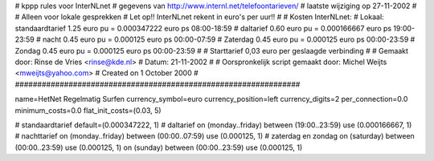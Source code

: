################################################################
#
#  kppp rules voor InterNLnet
# gegevens van http://www.internl.net/telefoontarieven/
# laatste wijziging op 27-11-2002
#
#  Alleen voor lokale gesprekken
# Let op!! InterNLnet rekent in euro's per uur!!
#
#  Kosten InterNLnet:
#  Lokaal:      standaardtarief 1.25 euro pu = 0.000347222 euro ps	08:00-18:59
# 		daltarief     	0.60 euro pu = 0.000166667 euro ps	19:00-23:59
#		nacht 		0.45 euro pu = 0.000125    euro ps	00:00-07:59
#  		Zaterdag	0.45 euro pu = 0.000125    euro ps	00:00-23:59
#  		Zondag		0.45 euro pu = 0.000125    euro ps	00:00-23:59
#
#  Starttarief 			0,03 euro per geslaagde verbinding
#
#  Gemaakt door: Rinse de Vries <rinse@kde.nl>
#  Datum: 21-11-2002
#
#  Oorspronkelijk script gemaakt door: Michel Weijts <mweijts@yahoo.com>
#  Created on 1 October 2000
#
################################################################

name=HetNet Regelmatig Surfen
currency_symbol=euro
currency_position=left
currency_digits=2
per_connection=0.0
minimum_costs=0.0
flat_init_costs=(0.03, 5)

# standaardtarief
default=(0.000347222, 1)
# daltarief
on (monday..friday) between (19:00..23:59) use (0.000166667, 1)
# nachttarief
on (monday..friday) between (00:00..07:59) use (0.000125, 1)
# zaterdag en zondag
on (saturday) between (00:00..23:59) use (0.000125, 1)
on (sunday) between (00:00..23:59) use (0.000125, 1)
